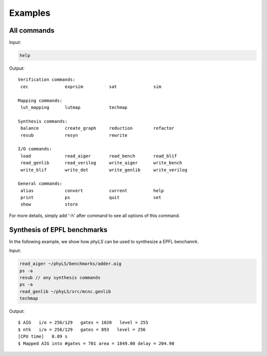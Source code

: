 Examples
============

All commands
----------------------------------

Input:

.. code-block:: bash

    help

Output:
::
    Verification commands:
     cec              exprsim          sat              sim

    Mapping commands:
     lut_mapping      lutmap           techmap

    Synthesis commands:
     balance          create_graph     reduction        refactor
     resub            resyn            rewrite

    I/O commands:
     load             read_aiger       read_bench       read_blif
     read_genlib      read_verilog     write_aiger      write_bench
     write_blif       write_dot        write_genlib     write_verilog

    General commands:
     alias            convert          current          help
     print            ps               quit             set
     show             store

For more details, simply add '-h' after command to see all options of this command.

Synthesis of EPFL benchmarks
----------------------------------

In the following example, we show how `phyLS` can be used to synthesize a EPFL benchamrk. 

Input:

.. code-block:: bash

    read_aiger ~/phyLS/benchmarks/adder.aig
    ps -a
    resub // any synthesis commands
    ps -a
    read_genlib ~/phyLS/src/mcnc.genlib
    techmap

Output:
::
    $ AIG   i/o = 256/129   gates = 1020   level = 255
    $ ntk   i/o = 256/129   gates = 893   level = 256
    [CPU time]   0.09 s
    $ Mapped AIG into #gates = 701 area = 1849.00 delay = 204.90
